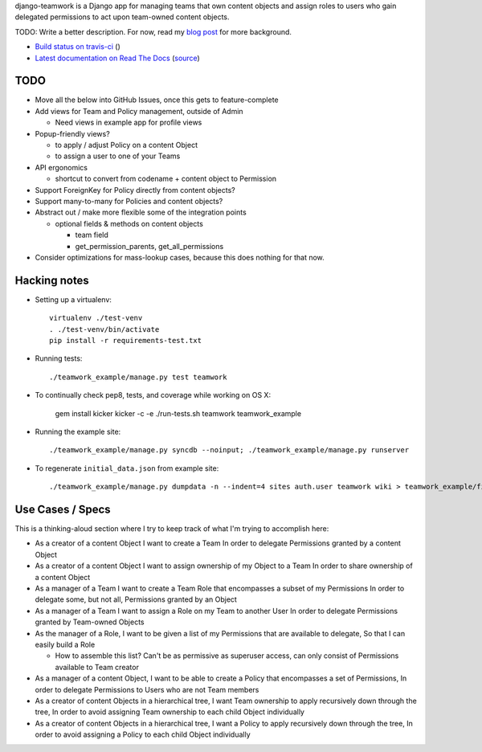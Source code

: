 django-teamwork is a Django app for managing teams that own content objects and
assign roles to users who gain delegated permissions to act upon team-owned
content objects.

TODO: Write a better description. For now, read my
`blog post <https://blog.lmorchard.com/2013/02/23/looking-for-a-django-app-to-manage-roles-within-groups>`_ 
for more background.

- `Build status on travis-ci <http://travis-ci.org/lmorchard/django-teamwork>`_ (|build-status|)
- `Latest documentation on Read The Docs <https://django-teamwork.readthedocs.org/en/latest/>`_
  (`source <https://github.com/lmorchard/django-teamwork/tree/master/docs>`_)

TODO
----

* Move all the below into GitHub Issues, once this gets to feature-complete

* Add views for Team and Policy management, outside of Admin
  
  - Need views in example app for profile views

* Popup-friendly views? 

  - to apply / adjust Policy on a content Object
  
  - to assign a user to one of your Teams

* API ergonomics

  - shortcut to convert from codename + content object to Permission

* Support ForeignKey for Policy directly from content objects?

* Support many-to-many for Policies and content objects?

* Abstract out / make more flexible some of the integration points
    
  - optional fields & methods on content objects
      
    * team field
    
    * get_permission_parents, get_all_permissions

* Consider optimizations for mass-lookup cases, because this does nothing for
  that now.

Hacking notes
-------------

* Setting up a virtualenv::

    virtualenv ./test-venv
    . ./test-venv/bin/activate
    pip install -r requirements-test.txt

* Running tests::

    ./teamwork_example/manage.py test teamwork

* To continually check pep8, tests, and coverage while working on OS X:

    gem install kicker
    kicker -c -e ./run-tests.sh teamwork teamwork_example

* Running the example site::

    ./teamwork_example/manage.py syncdb --noinput; ./teamwork_example/manage.py runserver

* To regenerate ``initial_data.json`` from example site::

    ./teamwork_example/manage.py dumpdata -n --indent=4 sites auth.user teamwork wiki > teamwork_example/fixtures/initial_data.json

Use Cases / Specs
-----------------

This is a thinking-aloud section where I try to keep track of what I'm trying
to accomplish here:

* As a creator of a content Object
  I want to create a Team
  In order to delegate Permissions granted by a content Object

* As a creator of a content Object
  I want to assign ownership of my Object to a Team
  In order to share ownership of a content Object

* As a manager of a Team
  I want to create a Team Role that encompasses a subset of my Permissions
  In order to delegate some, but not all, Permissions granted by an Object

* As a manager of a Team
  I want to assign a Role on my Team to another User
  In order to delegate Permissions granted by Team-owned Objects

* As the manager of a Role,
  I want to be given a list of my Permissions that are available to delegate,
  So that I can easily build a Role

  - How to assemble this list? Can't be as permissive as superuser access, can
    only consist of Permissions available to Team creator

* As a manager of a content Object,
  I want to be able to create a Policy that encompasses a set of Permissions,
  In order to delegate Permissions to Users who are not Team members

* As a creator of content Objects in a hierarchical tree,
  I want Team ownership to apply recursively down through the tree,
  In order to avoid assigning Team ownership to each child Object individually

* As a creator of content Objects in a hierarchical tree,
  I want a Policy to apply recursively down through the tree,
  In order to avoid assigning a Policy to each child Object individually


.. |build-status| image:: https://secure.travis-ci.org/lmorchard/django-teamwork.png?branch=master
           :target: http://travis-ci.org/lmorchard/django-teamwork

.. vim:set tw=78 ai fo+=n fo-=l ft=rst:
